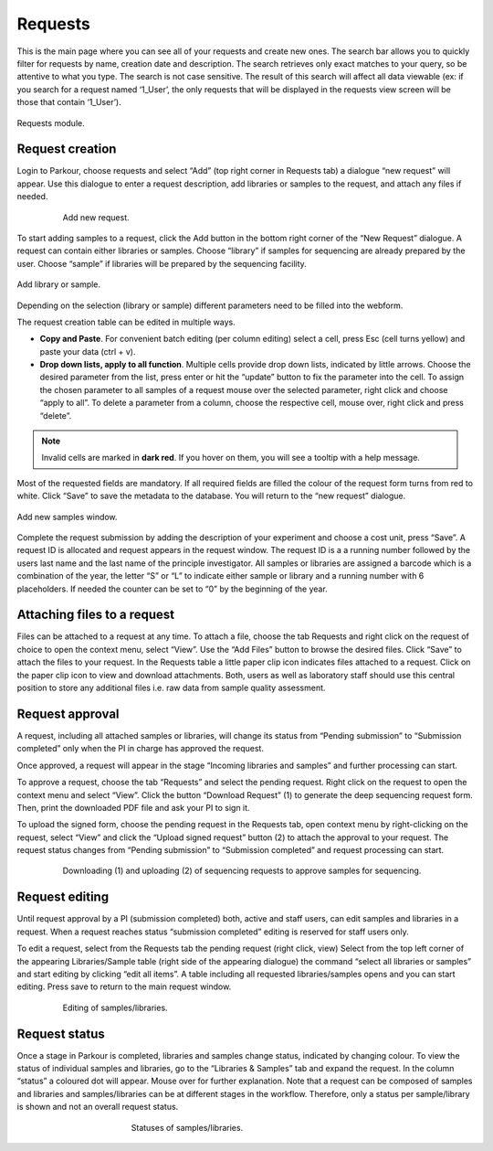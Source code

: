 ========
Requests
========

This is the main page where you can see all of your requests and create new ones. The search bar allows you to quickly filter for requests by name, creation date and description. The search retrieves only exact matches to your query, so be attentive to what you type. The search is not case sensitive. The result of this search will affect all data viewable (ex: if you search for a request named ‘1_User’, the only requests that will be displayed in the requests view screen will be those that contain ‘1_User’).

.. _requests:

.. figure:: img/requests.png
    :figwidth: 100 %
    :align: center

    Requests module.

Request creation
################

Login to Parkour, choose requests and select “Add” (top right corner in Requests tab) a dialogue “new request” will appear. Use this dialogue to enter a request description, add libraries or samples to the request, and attach any files if needed.

.. _new-request-window:

.. figure:: img/new_request_window.png
    :figwidth: 80 %
    :align: center

    Add new request.

To start adding samples to a request, click the Add button in the bottom right corner of the “New Request” dialogue. A request can contain either libraries or samples. Choose “library” if samples for sequencing are already prepared by the user. Choose “sample” if libraries will be prepared by the sequencing facility.

.. _add-library-sample-window:

.. figure:: img/add_library_sample_window.png
    :figwidth: 100 %
    :align: center

    Add library or sample.

Depending on the selection (library or sample) different parameters need to be filled into the webform.

The request creation table can be edited in multiple ways.

* **Copy and Paste**. For convenient batch editing (per column editing) select a cell, press Esc (cell turns yellow) and paste your data (ctrl + v).
* **Drop down lists, apply to all function**. Multiple cells provide drop down lists, indicated by little arrows. Choose the desired parameter from the list, press enter or hit the “update” button to fix the parameter into the cell. To assign the chosen parameter to all samples of a request mouse over the selected parameter, right click and choose “apply to all”. To delete a parameter from a column, choose the respective cell, mouse over, right click and press “delete”.

.. note::

    Invalid cells are marked in **dark red**. If you hover on them, you will see a tooltip with a help message.

Most of the requested fields are mandatory. If all required fields are filled the colour of the request form turns from red to white. Click “Save” to save the metadata to the database. You will return to the “new request” dialogue.

.. _add-samples-window:

.. figure:: img/add_samples_window.png
    :figwidth: 100 %
    :align: center

    Add new samples window.

Complete the request submission by adding the description of your experiment and choose a cost unit, press “Save”. A request ID is allocated and request appears in the request window. The request ID is a a running number followed by the users last name and the last name of the principle investigator. All samples or libraries are assigned a barcode which is a combination of the year, the letter “S” or “L” to indicate either sample or library and a running number with 6 placeholders. If needed the counter can be set to “0” by the beginning of the year.

Attaching files to a request
############################

Files can be attached to a request at any time. To attach a file, choose the tab Requests and right click on the request of choice to open the context menu, select “View”. Use the “Add Files” button to browse the desired files. Click “Save” to attach the files to your request. In the Requests table a little paper clip icon indicates files attached to a request. Click on the paper clip icon to view and download attachments. Both, users as well as laboratory staff should use this central position to store any additional files i.e. raw data from sample quality assessment.

Request approval
################

A request, including all attached samples or libraries, will change its status from “Pending submission” to “Submission completed” only when the PI in charge has approved the request.

Once approved, a request will appear in the stage “Incoming libraries and samples” and further processing can start.

To approve a request, choose the tab “Requests” and select the pending request. Right click on the request to open the context menu and select “View”. Click the button “Download Request” (1) to generate the deep sequencing request form. Then, print the downloaded PDF file and ask your PI to sign it.

To upload the signed form, choose the pending request in the Requests tab, open context menu by right-clicking on the request, select “View” and click the “Upload signed request” button (2) to attach the approval to your request. The request status changes from “Pending submission” to “Submission completed” and request processing can start.

.. _request-approval-window:

.. figure:: img/request_approval_window.png
    :figwidth: 80 %
    :align: center

    Downloading (1) and uploading (2) of sequencing requests to approve samples for sequencing.

Request editing
###############

Until request approval by a PI (submission completed) both, active and staff users, can edit samples and libraries in a request. When a request reaches status “submission completed” editing is reserved for staff users only.

To edit a request, select from the Requests tab the pending request (right click, view) Select from the top left corner of the appearing Libraries/Sample table (right side of the appearing dialogue) the command “select all libraries or samples” and start editing by clicking “edit all items”. A table including all requested libraries/samples opens and you can start editing. Press save to return to the main request window.

.. _request-editing-window:

.. figure:: img/request_editing_window.png
    :figwidth: 80 %
    :align: center

    Editing of samples/libraries.

Request status
##############

Once a stage in Parkour is completed, libraries and samples change status, indicated by changing colour. To view the status of individual samples and libraries, go to the “Libraries & Samples” tab and expand the request. In the column “status” a coloured dot will appear. Mouse over for further explanation. Note that a request can be composed of samples and libraries and samples/libraries can be at different stages in the workflow. Therefore, only a status per sample/library is shown and not an overall request status.

.. _statuses:

.. figure:: img/statuses.png
    :figwidth: 50 %
    :align: center

    Statuses of samples/libraries.
